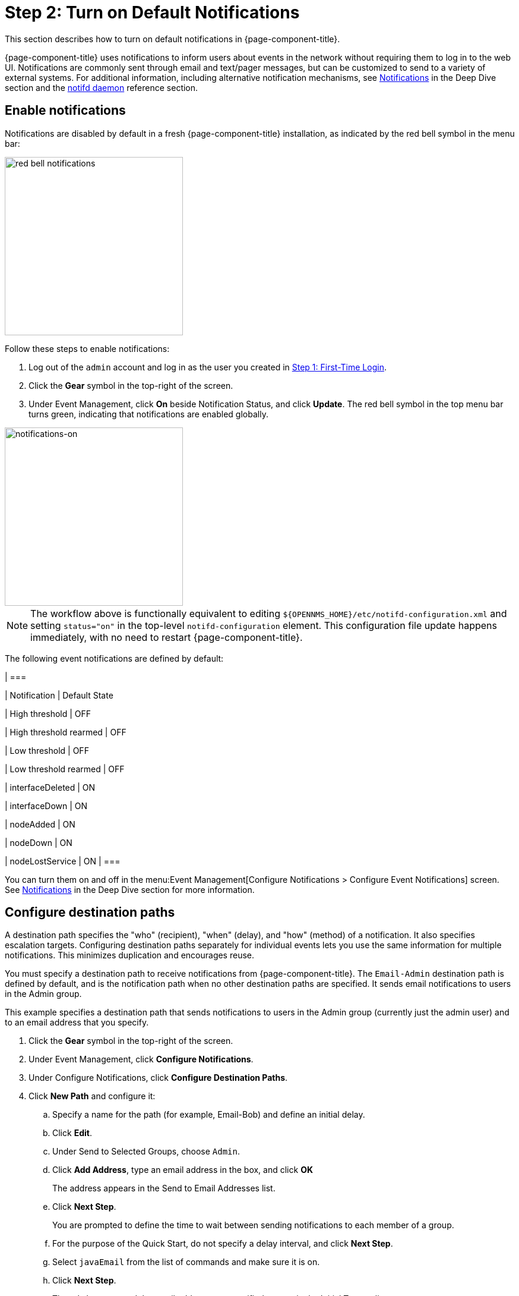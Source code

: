 
= Step 2: Turn on Default Notifications

This section describes how to turn on default notifications in {page-component-title}.

{page-component-title} uses notifications to inform users about events in the network without requiring them to log in to the web UI.
Notifications are commonly sent through email and text/pager messages, but can be customized to send to a variety of external systems.
For additional information, including alternative notification mechanisms, see xref:operation:deep-dive/notifications/introduction.adoc[Notifications] in the Deep Dive section and the xref:reference:daemons/daemon-config-files/notifd.adoc[notifd daemon] reference section.

== Enable notifications

Notifications are disabled by default in a fresh {page-component-title} installation, as indicated by the red bell symbol in the menu bar:

image::notifications/red-bell-notifications.png[red bell notifications,300]

Follow these steps to enable notifications:

. Log out of the `admin` account and log in as the user you created in <<quick-start/users.adoc, Step 1: First-Time Login>>.
. Click the *Gear* symbol in the top-right of the screen.
. Under Event Management, click *On* beside Notification Status, and click *Update*.
The red bell symbol in the top menu bar turns green, indicating that notifications are enabled globally.

image::notifications/notifications-on.png[notifications-on, 300]

NOTE: The workflow above is functionally equivalent to editing `$\{OPENNMS_HOME}/etc/notifd-configuration.xml` and setting `status="on"` in the top-level `notifd-configuration` element.
This configuration file update happens immediately, with no need to restart {page-component-title}.

The following event notifications are defined by default:

[options="header"]
[cols="1,1"]
| ===

| Notification
| Default State

| High threshold
| OFF

| High threshold rearmed
| OFF

| Low threshold
| OFF

| Low threshold rearmed
| OFF

| interfaceDeleted
| ON

| interfaceDown
| ON

| nodeAdded
| ON

| nodeDown
| ON

| nodeLostService
| ON
| ===

You can turn them on and off in the menu:Event Management[Configure Notifications > Configure Event Notifications] screen.
See xref:operation:deep-dive/notifications/introduction.adoc[Notifications] in the Deep Dive section for more information.

== Configure destination paths

A destination path specifies the "who" (recipient), "when" (delay), and "how" (method) of a notification.
It also specifies escalation targets.
Configuring destination paths separately for individual events lets you use the same information for multiple notifications.
This minimizes duplication and encourages reuse.

You must specify a destination path to receive notifications from {page-component-title}.
The `Email-Admin` destination path is defined by default, and is the notification path when no other destination paths are specified.
It sends email notifications to users in the Admin group.

This example specifies a destination path that sends notifications to users in the Admin group (currently just the admin user) and to an email address that you specify.

. Click the *Gear* symbol in the top-right of the screen.
. Under Event Management, click *Configure Notifications*.
. Under Configure Notifications, click *Configure Destination Paths*.
. Click *New Path* and configure it:
.. Specify a name for the path (for example, Email-Bob) and define an initial delay.
.. Click *Edit*.
.. Under Send to Selected Groups, choose `Admin`.
.. Click *Add Address*, type an email address in the box, and click *OK*
+
The address appears in the Send to Email Addresses list.
.. Click *Next Step*.
+
You are prompted to define the time to wait between sending notifications to each member of a group.
+
.. For the purpose of the Quick Start, do not specify a delay interval, and click *Next Step*.
.. Select `javaEmail` from the list of commands and make sure it is on.
.. Click *Next Step*.
+
The `Admin` group and the email address you specified appear in the Initial Targets list.
. Verify the settings, and click *Finish*.
